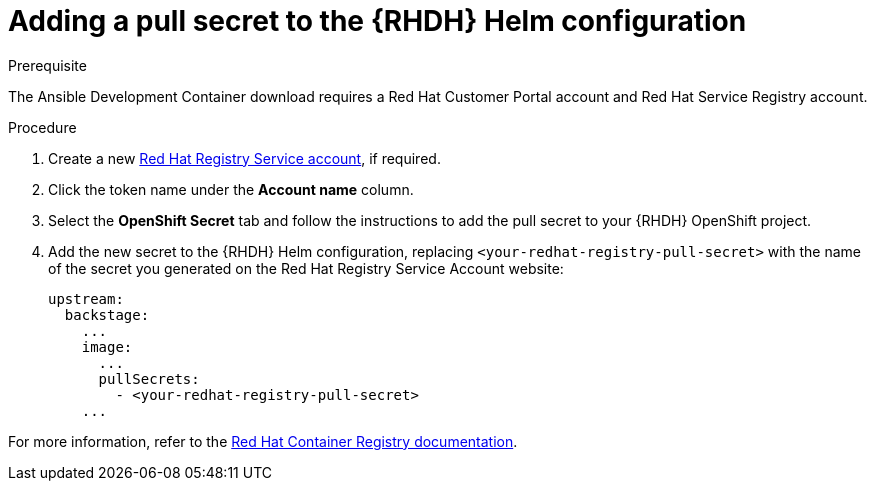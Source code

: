 :_mod-docs-content-type: PROCEDURE

[id="rhdh-add-pull-secret-helm_{context}"]
= Adding a pull secret to the {RHDH} Helm configuration

.Prerequisite

The Ansible Development Container download requires a Red Hat Customer Portal account and Red Hat Service Registry account.

.Procedure

. Create a new link:https://access.redhat.com/terms-based-registry/[Red Hat Registry Service account], if required.
. Click the token name under the *Account name* column.
. Select the *OpenShift Secret* tab and follow the instructions to add the pull secret to your {RHDH} OpenShift project.
. Add the new secret to the {RHDH} Helm configuration, replacing `<your-redhat-registry-pull-secret>` with the name of the secret you generated on the Red Hat Registry Service Account website:
+
----
upstream:
  backstage:
    ...
    image:
      ...
      pullSecrets:
        - <your-redhat-registry-pull-secret>
    ...

----

For more information, refer to the link:https://access.redhat.com/RegistryAuthentication[Red Hat Container Registry documentation].

